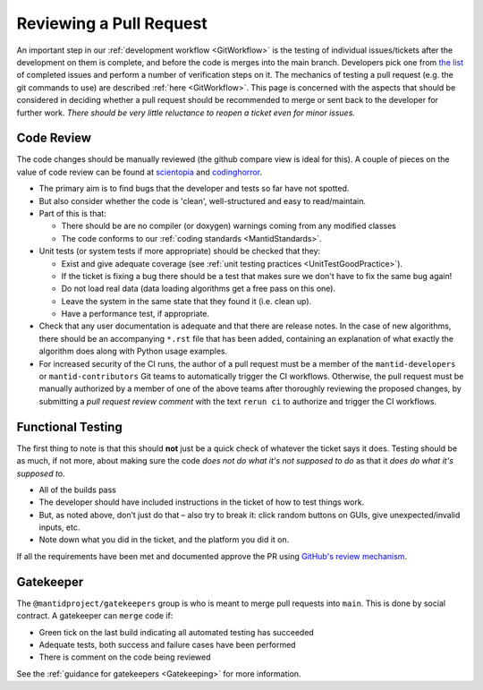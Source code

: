 .. _ReviewingAPullRequest:

========================
Reviewing a Pull Request
========================

An important step in our :ref:`development workflow <GitWorkflow>` is the testing of individual issues/tickets after the development on them is complete, and before the code is merges into the main branch. Developers pick one from `the list <https://github.com/mantidproject/mantid/pulls>`_ of completed issues and perform a number of verification steps on it. The mechanics of testing a pull request (e.g. the git commands to use) are described :ref:`here <GitWorkflow>`. This page is concerned with the aspects that should be considered in deciding whether a pull request should be recommended to merge or sent back to the developer for further work. *There should be very little reluctance to reopen a ticket even for minor issues.*

Code Review
===========

The code changes should be manually reviewed (the github compare view is ideal for this). A couple of pieces on the value of code review can be found at `scientopia <http://scientopia.org/blogs/goodmath/2011/07/06/things-everyone-should-do-code-review>`_ and `codinghorror <http://www.codinghorror.com/blog/2006/01/code-reviews-just-do-it.html>`_.

* The primary aim is to find bugs that the developer and tests so far have not spotted.
* But also consider whether the code is 'clean', well-structured and easy to read/maintain.
* Part of this is that:

  * There should be are no compiler (or doxygen) warnings coming from any modified classes
  * The code conforms to our :ref:`coding standards <MantidStandards>`.

* Unit tests (or system tests if more appropriate) should be checked that they:

  * Exist and give adequate coverage (see :ref:`unit testing practices <UnitTestGoodPractice>`).
  * If the ticket is fixing a bug there should be a test that makes sure we don't have to fix the same bug again!
  * Do not load real data (data loading algorithms get a free pass on this one).
  * Leave the system in the same state that they found it (i.e. clean up).
  * Have a performance test, if appropriate.

* Check that any user documentation is adequate and that there are release notes.  In the case of new algorithms, there should be an accompanying ``*.rst`` file that has been added, containing an explanation of what exactly the algorithm does along with Python usage examples.
* For increased security of the CI runs, the author of a pull request must be a member of the ``mantid-developers`` or ``mantid-contributors`` Git teams to automatically trigger the CI workflows. Otherwise, the pull request must be manually authorized by a member of one of the above teams after thoroughly reviewing the proposed changes, by submitting a *pull request review comment* with the text ``rerun ci`` to authorize and trigger the CI workflows.

Functional Testing
==================

The first thing to note is that this should **not** just be a quick check of whatever the ticket says it does. Testing should be as much, if not more, about making sure the code *does not do what it's not supposed to do* as that it *does do what it's supposed to*.

* All of the builds pass
* The developer should have included instructions in the ticket of how to test things work.
* But, as noted above, don’t just do that – also try to break it: click random buttons on GUIs, give unexpected/invalid inputs, etc.
* Note down what you did in the ticket, and the platform you did it on.

If all the requirements have been met and documented approve the PR using `GitHub's review mechanism <https://help.github.com/articles/about-pull-request-reviews/>`_.

Gatekeeper
==========

The ``@mantidproject/gatekeepers`` group is who is meant to merge pull requests into ``main``. This is done by social contract. A gatekeeper can ``merge`` code if:

* Green tick on the last build indicating all automated testing has succeeded
* Adequate tests, both success and failure cases have been performed
* There is comment on the code being reviewed

See the :ref:`guidance for gatekeepers <Gatekeeping>` for more information.

